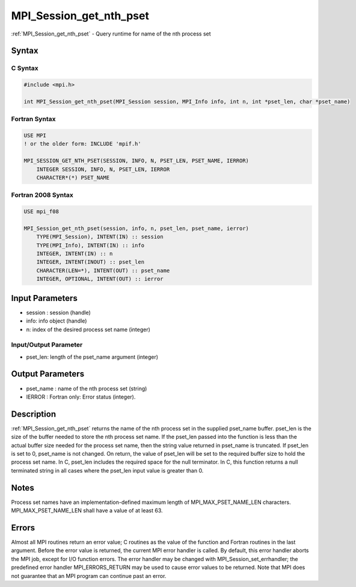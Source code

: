.. _mpi_session_get_nth_pset:

MPI_Session_get_nth_pset
========================

.. include_body

:ref:`MPI_Session_get_nth_pset` - Query runtime for name of the nth process set

Syntax
------

C Syntax
^^^^^^^^

.. code:: c

   #include <mpi.h>

   int MPI_Session_get_nth_pset(MPI_Session session, MPI_Info info, int n, int *pset_len, char *pset_name)

Fortran Syntax
^^^^^^^^^^^^^^

.. code:: fortran

   USE MPI
   ! or the older form: INCLUDE 'mpif.h'

   MPI_SESSION_GET_NTH_PSET(SESSION, INFO, N, PSET_LEN, PSET_NAME, IERROR)
       INTEGER SESSION, INFO, N, PSET_LEN, IERROR
       CHARACTER*(*) PSET_NAME

Fortran 2008 Syntax
^^^^^^^^^^^^^^^^^^^

.. code:: fortran

   USE mpi_f08

   MPI_Session_get_nth_pset(session, info, n, pset_len, pset_name, ierror)
       TYPE(MPI_Session), INTENT(IN) :: session
       TYPE(MPI_Info), INTENT(IN) :: info
       INTEGER, INTENT(IN) :: n
       INTEGER, INTENT(INOUT) :: pset_len
       CHARACTER(LEN=*), INTENT(OUT) :: pset_name
       INTEGER, OPTIONAL, INTENT(OUT) :: ierror

Input Parameters
----------------

-  session : session (handle)
-  info: info object (handle)
-  n: index of the desired process set name (integer)

Input/Output Parameter
^^^^^^^^^^^^^^^^^^^^^^

-  pset_len: length of the pset_name argument (integer)

Output Parameters
-----------------

-  pset_name : name of the nth process set (string)
-  IERROR : Fortran only: Error status (integer).

Description
-----------

:ref:`MPI_Session_get_nth_pset` returns the name of the nth process set in the
supplied pset_name buffer. pset_len is the size of the buffer needed to
store the nth process set name. If the pset_len passed into the function
is less than the actual buffer size needed for the process set name,
then the string value returned in pset_name is truncated. If pset_len is
set to 0, pset_name is not changed. On return, the value of pset_len
will be set to the required buffer size to hold the process set name. In
C, pset_len includes the required space for the null terminator. In C,
this function returns a null terminated string in all cases where the
pset_len input value is greater than 0.

Notes
-----

Process set names have an implementation-defined maximum length of
MPI_MAX_PSET_NAME_LEN characters. MPI_MAX_PSET_NAME_LEN shall have a
value of at least 63.

Errors
------

Almost all MPI routines return an error value; C routines as the value
of the function and Fortran routines in the last argument. Before the
error value is returned, the current MPI error handler is called. By
default, this error handler aborts the MPI job, except for I/O function
errors. The error handler may be changed with
MPI_Session_set_errhandler; the predefined error handler
MPI_ERRORS_RETURN may be used to cause error values to be returned. Note
that MPI does not guarantee that an MPI program can continue past an
error.


.. seealso:: :ref:`MPI_Session_init`
